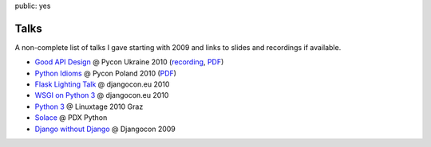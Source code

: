 public: yes

Talks
=====

A non-complete list of talks I gave starting with 2009 and links to slides
and recordings if available.

-   `Good API Design <http://www.scribd.com/doc/39946553/Good-API-Design>`_
    @ Pycon Ukraine 2010 (`recording <http://uapycon.blip.tv/file/4399505/>`__,
    `PDF <http://dev.pocoo.org/~mitsuhiko/API.pdf>`__)
-   `Python Idioms <http://www.scribd.com/doc/39946630/Python-Idioms>`_
    @ Pycon Poland 2010 (`PDF
    <http://dev.pocoo.org/~mitsuhiko/idioms.pdf>`__)
-   `Flask Lighting Talk <http://www.scribd.com/doc/31933682/Flask>`_ @ djangocon.eu 2010
-   `WSGI on Python 3 <http://dev.pocoo.org/~mitsuhiko/djangocon-wsgi.pdf>`_
    @ djangocon.eu 2010
-   `Python 3 <http://dev.pocoo.org/~mitsuhiko/python3-linuxtage.pdf>`_
    @ Linuxtage 2010 Graz
-   `Solace <http://dev.pocoo.org/~mitsuhiko/solace-pdxpython.pdf>`_
    @ PDX Python
-   `Django without Django <http://dev.pocoo.org/~mitsuhiko/django-without-django.pdf>`_
    @ Djangocon 2009
